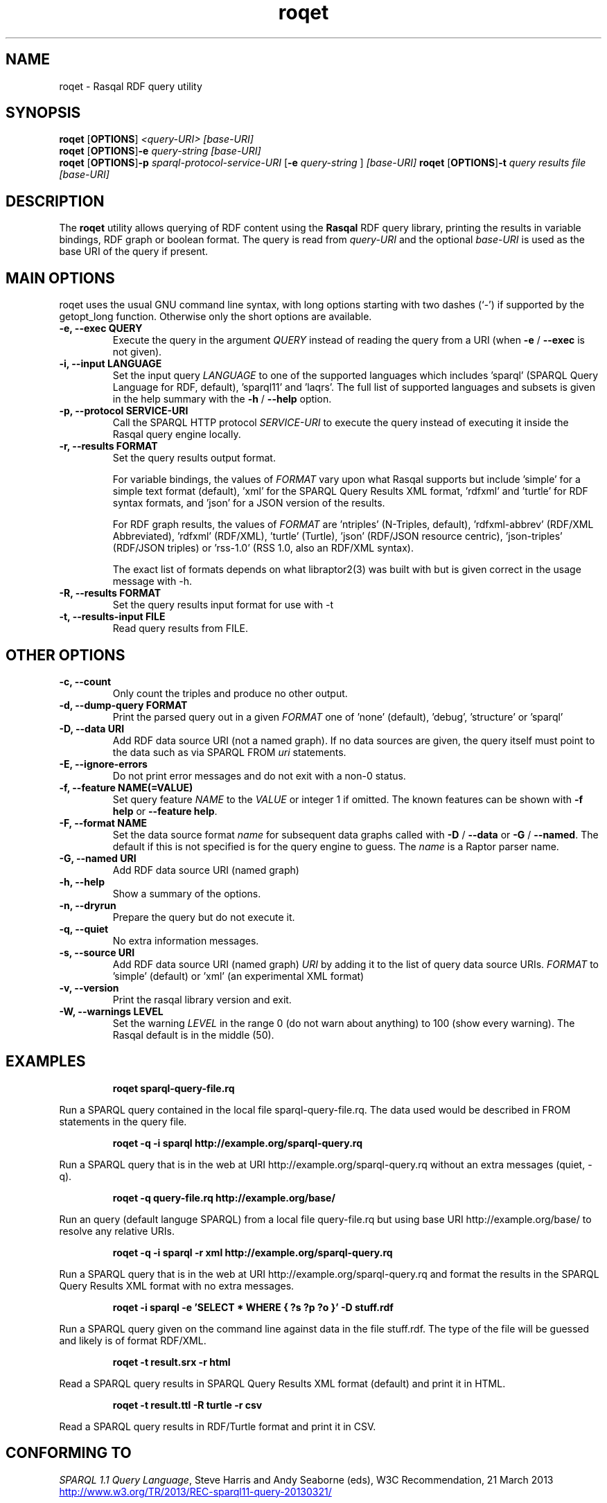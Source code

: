 .\"                                      Hey, EMACS: -*- nroff -*-
.\"
.\" roqet.1 - Rasqal RDF query utility
.\"
.\" Copyright (C) 2004-2013 David Beckett - http://www.dajobe.org/
.\" Copyright (C) 2004-2005 University of Bristol - http://www.bristol.ac.uk/
.\"
.TH roqet 1 "2013-11-24"
.\" Please adjust this date whenever revising the manpage.
.SH NAME
roqet \- Rasqal RDF query utility
.SH SYNOPSIS
.B roqet
.RB [ OPTIONS ]
.IR "<query-URI>"
.IR "[base-URI]"
.br
.B roqet
.RB [ OPTIONS ] -e
.IR "query-string"
.IR "[base-URI]"
.br
.B roqet
.RB [ OPTIONS ] -p
.IR "sparql-protocol-service-URI" 
.RB [ -e
.IR "query-string"
.RB ]
.IR "[base-URI]"
.B roqet
.RB [ OPTIONS ] -t
.IR "query results file" 
.IR "[base-URI]"
.SH DESCRIPTION
The
.B roqet
utility allows querying of RDF content using the
.B Rasqal
RDF query library, printing the results in variable bindings,
RDF graph or boolean format.  The query is read from \fIquery-URI\fR and
the optional \fIbase-URI\fR is used as the base URI of the query if present.
.SH MAIN OPTIONS
roqet uses the usual GNU command line syntax, with long
options starting with two dashes (`-') if supported by the
getopt_long function.  Otherwise only the short options are available.
.TP
.B \-e, \-\-exec QUERY
Execute the query in the argument
.I QUERY
instead of reading the query from a URI (when \fB\-e\fP /
\fB\-\-exec\fP is not given).
.TP
.B \-i, \-\-input LANGUAGE
Set the input query
.I LANGUAGE
to one of the supported languages which includes 'sparql'
(SPARQL Query Language for RDF, default), 'sparql11' and 'laqrs'.
The full list of supported languages and subsets is given in the help
summary with the
\fB\-h\fP / \fB\-\-help\fP option.
.TP
.B \-p, \-\-protocol SERVICE-URI
Call the SPARQL HTTP protocol \fISERVICE-URI\fP to execute the query
instead of executing it inside the Rasqal query engine locally.
.TP
.B \-r, \-\-results FORMAT
Set the query results output format.
.IP
For variable bindings, the values of
.I FORMAT
vary upon what Rasqal supports but include 'simple'
for a simple text format (default), 'xml'
for the SPARQL Query Results XML format, 'rdfxml'
and 'turtle' for RDF syntax formats,
and 'json' for a JSON version of the results.
.IP
For RDF graph results, the values of
.I FORMAT
are 'ntriples' (N-Triples, default), 'rdfxml-abbrev'
(RDF/XML Abbreviated), 'rdfxml' (RDF/XML), 'turtle' (Turtle), 'json'
(RDF/JSON resource centric), 'json-triples' (RDF/JSON triples)
or 'rss-1.0' (RSS 1.0, also an RDF/XML syntax).
.IP
The exact list of formats depends on what libraptor2(3) was built with
but is given correct in the usage message with \-h.
.TP
.B \-R, \-\-results FORMAT
Set the query results input format for use with \-t
.TP
.B \-t, \-\-results\-input FILE
Read query results from FILE.
.SH OTHER OPTIONS
.TP
.B \-c, \-\-count
Only count the triples and produce no other output.
.TP
.B \-d, \-\-dump\-query FORMAT
Print the parsed query out in a given
.I FORMAT
one of 'none' (default), 'debug', 'structure' or 'sparql'
.TP
.B \-D, \-\-data URI
Add RDF data source URI (not a named graph).  If no data sources
are given, the query itself must point to the data such as via
SPARQL FROM \fIuri\fP statements.
.TP
.B \-E, \-\-ignore\-errors
Do not print error messages and do not exit with a non-0 status.
.TP
.B \-f, \-\-feature NAME(=VALUE)
Set query feature
.I NAME
to the
.I VALUE
or integer 1 if omitted.
The known features can be shown with \fB-f help\fP or \fB--feature help\fP.
.TP
.B \-F, \-\-format NAME
Set the data source format \fIname\fP for subsequent data graphs called
with \fB\-D\fP / \fB\-\-data\fP or \fB\-G\fP / \fB\-\-named\fP.
The default if this is not specified is for the query engine to
guess.  The \fIname\fP is a Raptor parser name.
.TP
.B \-G, \-\-named URI
Add RDF data source URI (named graph)
.TP
.B \-h, \-\-help
Show a summary of the options.
.TP
.B \-n, \-\-dryrun
Prepare the query but do not execute it.
.TP
.B \-q, \-\-quiet
No extra information messages.
.TP
.B \-s, \-\-source URI
Add RDF data source URI (named graph)
.I URI
by adding it to the list of query data source URIs.
.I FORMAT
to 'simple' (default) or 'xml' (an experimental XML format)
.TP
.B \-v, \-\-version
Print the rasqal library version and exit.
.TP
.B \-W, \-\-warnings LEVEL
Set the warning 
.I LEVEL
in the range 0 (do not warn about anything) to 100 (show every
warning). The Rasqal default is in the middle (50).
.SH EXAMPLES
.IP
.B roqet sparql-query-file.rq
.LP
Run a SPARQL query contained in the local file sparql-query-file.rq.
The data used would be described in FROM statements in the query file.
.IP
.B roqet -q -i sparql http://example.org/sparql-query.rq
.LP
Run a SPARQL query that is in the web at URI
http://example.org/sparql-query.rq
without an extra messages (quiet, -q).
.IP
.B roqet -q query-file.rq http://example.org/base/
.LP
Run an query (default languge SPARQL) from a local file query-file.rq
but using base URI http://example.org/base/ to resolve any relative
URIs.
.IP
.B roqet -q -i sparql -r xml http://example.org/sparql-query.rq
.LP
Run a SPARQL query that is in the web at URI http://example.org/sparql-query.rq
and format the results in the SPARQL Query Results XML format with no extra
messages.
.IP
.B roqet -i sparql -e 'SELECT * WHERE { ?s ?p ?o }' -D stuff.rdf
.LP
Run a SPARQL query given on the command line against data in
the file stuff.rdf.  The type of the file will be guessed and likely
is of format RDF/XML.
.IP
.B roqet -t result.srx -r html
.LP
Read a SPARQL query results in SPARQL Query Results XML format (default)
and print it in HTML.
.IP
.B roqet -t result.ttl -R turtle -r csv
.LP
Read a SPARQL query results in RDF/Turtle format and print it in CSV.
.SH "CONFORMING TO"
\fISPARQL 1.1 Query Language\fR,
Steve Harris and Andy Seaborne (eds),
W3C Recommendation, 21 March 2013
.UR http://www.w3.org/TR/2013/REC-sparql11-query-20130321/
http://www.w3.org/TR/2013/REC-sparql11-query-20130321/
.UE
.LP
\fISPARQL Query Results XML Format (Second Edition)\fR, 
Sandro Hawke (Second Edition ed), Jeen Broekstra and Dave Beckett (eds),
W3C Recommendation, 21 March 2013.
.UR http://www.w3.org/TR/2013/REC-rdf-sparql-XMLres-20130321/
http://www.w3.org/TR/2013/REC-rdf-sparql-XMLres-20130321/
.UE
.SH SEE ALSO
.BR librasqal(3), libraptor(3)
.SH CHANGES
.br
.SH AUTHOR
Dave Beckett - 
.UR http://www.dajobe.org/
http://www.dajobe.org/
.UE
.br
